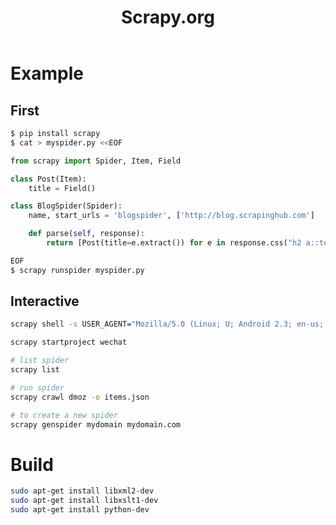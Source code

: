 #+TITLE: Scrapy.org
#+LINK_UP: index.html
#+LINK_HOME: index.html
#+OPTIONS: H:3 num:t toc:2 \n:nil @:t ::t |:t ^:{} -:t f:t *:t <:t

* Example
** First
   #+BEGIN_SRC python
     $ pip install scrapy
     $ cat > myspider.py <<EOF

     from scrapy import Spider, Item, Field

     class Post(Item):
         title = Field()

     class BlogSpider(Spider):
         name, start_urls = 'blogspider', ['http://blog.scrapinghub.com']

         def parse(self, response):
             return [Post(title=e.extract()) for e in response.css("h2 a::text")]

     EOF
     $ scrapy runspider myspider.py
   #+END_SRC

** Interactive
   #+BEGIN_SRC sh
     scrapy shell -s USER_AGENT="Mozilla/5.0 (Linux; U; Android 2.3; en-us; LG-P930 Build/GRJ90) AppleWebKit/533.1 (KHTML, like Gecko) Version/4.0 Mobile Safari/533.1" "http://everet.org"

     scrapy startproject wechat

     # list spider
     scrapy list

     # run spider
     scrapy crawl dmoz -o items.json

     # to create a new spider
     scrapy genspider mydomain mydomain.com
   #+END_SRC

* Build
  #+BEGIN_SRC sh
    sudo apt-get install libxml2-dev
    sudo apt-get install libxslt1-dev
    sudo apt-get install python-dev
  #+END_SRC
